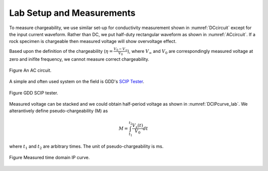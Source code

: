 .. _chargeability_lab_setup_measurements:

Lab Setup and Measurements
==========================

To measure chargeability, we use similar set-up for conductivity measurement shown in :numref:`DCcircuit` except for the input current waveform. Rather than DC, we put half-duty rectangular waveform as shown in :numref:`ACcircuit`. If a rock specimen is chargeable then measured voltage will show overvoltage effect.

Based upon the definition of the chargeability (:math:`\eta=\frac{V_0-V_\infty}{V_0}`), where :math:`V_\infty` and :math:`V_0` are correspondingly measured voltage at zero and inifite frequency, we cannot measure correct chargeability.

.. figure:: ./figures/ACcircuit.png
   :align: center
   :name: ACcircuit

   Figure An AC circuit.

A simple and often used system on the field is GDD's `SCIP Tester <http://www.gddinstrumentation.com/index.php/scip-tester>`_.

.. figure:: ./figures/conductivity_chargeability_measurement.jpg
   :align: center
   :name: conductivity_chargeability_measurement

   Figure GDD SCIP tester.

Measured voltage can be stacked and we could obtain half-period voltage as shown in :numref:`DCIPcurve_lab`. We alterantively define pseudo-chargeability (M) as

.. math::
	M = \int_{t_1}^{t_2} \frac{V_s(t)}{V_0} dt

where :math:`t_1` and :math:`t_2` are arbitrary times. The unit of pseudo-chargeability is ms.

.. figure:: ../../../examples/physical_properties/electrical_conductivity/DCIPcurve.png
   :align: center
   :scale: 50%
   :name: DCIPcurve_lab

   Figure Measured time domain IP curve.

